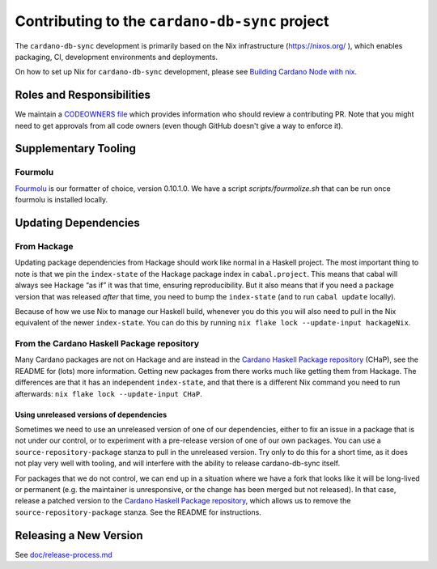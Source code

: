 ***********************************************
Contributing to the ``cardano-db-sync`` project
***********************************************

The ``cardano-db-sync`` development is primarily based on the Nix infrastructure
(https://nixos.org/ ), which enables packaging, CI, development environments and
deployments.

On how to set up Nix for ``cardano-db-sync`` development, please see `Building Cardano
Node with nix
<https://github.com/input-output-hk/cardano-node/tree/master/doc/getting-started/building-the-node-using-nix.md>`_.

Roles and Responsibilities
==========================

We maintain a `CODEOWNERS file <CODEOWNERS_>`_ which provides information who
should review a contributing PR.  Note that you might need to get approvals
from all code owners (even though GitHub doesn't give a way to enforce it).

Supplementary Tooling
=====================

Fourmolu
--------

`Fourmolu <fourmolu_>`_ is our formatter of choice, version 0.10.1.0. We have a
script `scripts/fourmolize.sh` that can be run once fourmolu is installed
locally.

Updating Dependencies
=====================

From Hackage
------------

Updating package dependencies from Hackage should work like normal in a Haskell
project.  The most important thing to note is that we pin the ``index-state`` of
the Hackage package index in ``cabal.project``.  This means that cabal will
always see Hackage “as if” it was that time, ensuring reproducibility.  But it
also means that if you need a package version that was released *after* that
time, you need to bump the ``index-state`` (and to run ``cabal update``
locally).

Because of how we use Nix to manage our Haskell build, whenever you do this you
will also need to pull in the Nix equivalent of the newer ``index-state``.  You
can do this by running ``nix flake lock --update-input hackageNix``.

From the Cardano Haskell Package repository
---------------------------------------------

Many Cardano packages are not on Hackage and are instead in the `Cardano Haskell
Package repository <cardano-haskell-packages_>`_ (CHaP), see the README for
(lots) more information.  Getting new packages from there works much like
getting them from Hackage.  The differences are that it has an independent
``index-state``, and that there is a different Nix command you need to run
afterwards: ``nix flake lock --update-input CHaP``.

Using unreleased versions of dependencies
~~~~~~~~~~~~~~~~~~~~~~~~~~~~~~~~~~~~~~~~~

Sometimes we need to use an unreleased version of one of our dependencies,
either to fix an issue in a package that is not under our control, or to
experiment with a pre-release version of one of our own packages.  You can use a
``source-repository-package`` stanza to pull in the unreleased version.  Try
only to do this for a short time, as it does not play very well with tooling,
and will interfere with the ability to release cardano-db-sync itself.

For packages that we do not control, we can end up in a situation where we have
a fork that looks like it will be long-lived or permanent (e.g. the maintainer
is unresponsive, or the change has been merged but not released).  In that case,
release a patched version to the `Cardano Haskell Package repository
<cardano-haskell-packages_>`_, which allows us to remove the
``source-repository-package`` stanza.  See the README for instructions.

Releasing a New Version
=======================

See `<doc/release-process.md>`__

.. _CODEOWNERS: https://github.com/input-output-hk/cardano-db-sync/blob/master/CODEOWNERS
.. _cardano-haskell-packages: https://github.com/input-output-hk/cardano-haskell-packages
.. _fourmolu: https://github.com/fourmolu/fourmolu

